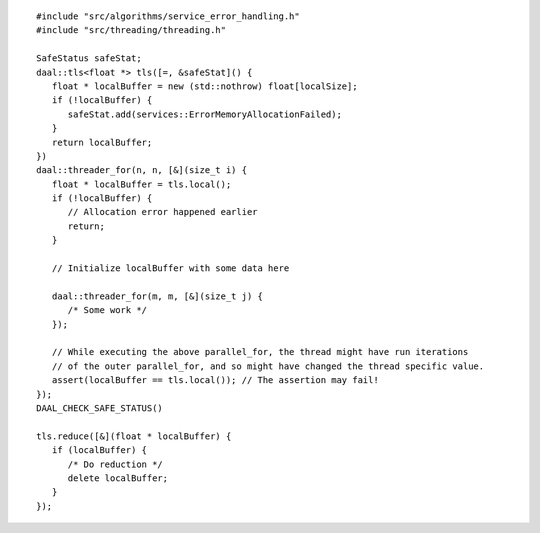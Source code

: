 .. ******************************************************************************
.. * Copyright contributors to the oneDAL project
.. *
.. * Licensed under the Apache License, Version 2.0 (the "License");
.. * you may not use this file except in compliance with the License.
.. * You may obtain a copy of the License at
.. *
.. *     http://www.apache.org/licenses/LICENSE-2.0
.. *
.. * Unless required by applicable law or agreed to in writing, software
.. * distributed under the License is distributed on an "AS IS" BASIS,
.. * WITHOUT WARRANTIES OR CONDITIONS OF ANY KIND, either express or implied.
.. * See the License for the specific language governing permissions and
.. * limitations under the License.
.. *******************************************************************************/

::

   #include "src/algorithms/service_error_handling.h"
   #include "src/threading/threading.h"

   SafeStatus safeStat;
   daal::tls<float *> tls([=, &safeStat]() {
      float * localBuffer = new (std::nothrow) float[localSize];
      if (!localBuffer) {
         safeStat.add(services::ErrorMemoryAllocationFailed);
      }
      return localBuffer;
   })
   daal::threader_for(n, n, [&](size_t i) {
      float * localBuffer = tls.local();
      if (!localBuffer) {
         // Allocation error happened earlier
         return;
      }

      // Initialize localBuffer with some data here

      daal::threader_for(m, m, [&](size_t j) {
         /* Some work */
      });

      // While executing the above parallel_for, the thread might have run iterations
      // of the outer parallel_for, and so might have changed the thread specific value.
      assert(localBuffer == tls.local()); // The assertion may fail!
   });
   DAAL_CHECK_SAFE_STATUS()

   tls.reduce([&](float * localBuffer) {
      if (localBuffer) {
         /* Do reduction */
         delete localBuffer;
      }
   });
